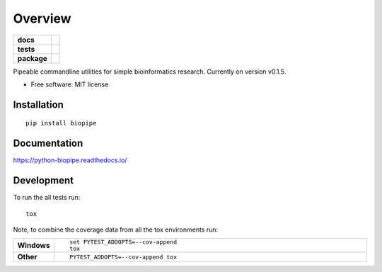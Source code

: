 ========
Overview
========

.. start-badges

.. list-table::
    :stub-columns: 1

    * - docs
      - |docs|
    * - tests
      - | |travis| |appveyor| |requires|
        | |codecov|
    * - package
      - | |version| |wheel| |supported-versions| |supported-implementations|

.. |docs| image:: https://readthedocs.org/projects/python-biopipe/badge/?style=flat
    :target: https://readthedocs.org/projects/python-biopipe
    :alt: Documentation Status

.. |travis| image:: https://travis-ci.org/dohlee/python-biopipe.svg?branch=master
    :alt: Travis-CI Build Status
    :target: https://travis-ci.org/dohlee/python-biopipe

.. |appveyor| image:: https://ci.appveyor.com/api/projects/status/github/dohlee/python-biopipe?branch=master&svg=true
    :alt: AppVeyor Build Status
    :target: https://ci.appveyor.com/project/dohlee/python-biopipe

.. |requires| image:: https://requires.io/github/dohlee/python-biopipe/requirements.svg?branch=master
    :alt: Requirements Status
    :target: https://requires.io/github/dohlee/python-biopipe/requirements/?branch=master

.. |codecov| image:: https://codecov.io/github/dohlee/python-biopipe/coverage.svg?branch=master
    :alt: Coverage Status
    :target: https://codecov.io/github/dohlee/python-biopipe

.. |version| image:: https://img.shields.io/pypi/v/biopipe.svg
    :alt: PyPI Package latest release
    :target: https://pypi.python.org/pypi/biopipe

.. |wheel| image:: https://img.shields.io/pypi/wheel/biopipe.svg
    :alt: PyPI Wheel
    :target: https://pypi.python.org/pypi/biopipe

.. |supported-versions| image:: https://img.shields.io/pypi/pyversions/biopipe.svg
    :alt: Supported versions
    :target: https://pypi.python.org/pypi/biopipe

.. |supported-implementations| image:: https://img.shields.io/pypi/implementation/biopipe.svg
    :alt: Supported implementations
    :target: https://pypi.python.org/pypi/biopipe


.. end-badges

Pipeable commandline utilities for simple bioinformatics research. Currently on version v0.1.5.

* Free software: MIT license

Installation
============

::

    pip install biopipe

Documentation
=============

https://python-biopipe.readthedocs.io/

Development
===========

To run the all tests run::

    tox

Note, to combine the coverage data from all the tox environments run:

.. list-table::
    :widths: 10 90
    :stub-columns: 1

    - - Windows
      - ::

            set PYTEST_ADDOPTS=--cov-append
            tox

    - - Other
      - ::

            PYTEST_ADDOPTS=--cov-append tox
